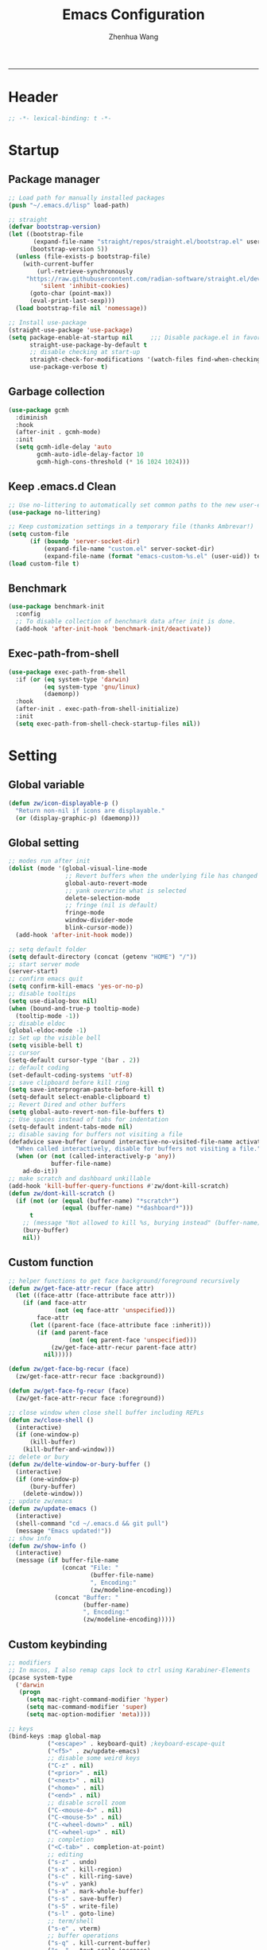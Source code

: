 #+Title: Emacs Configuration
#+AUTHOR: Zhenhua Wang
#+auto_tangle: t
#+PROPERTY: header-args+ :tangle "yes"
    --------------
* Header
#+begin_src emacs-lisp
;; -*- lexical-binding: t -*-
#+end_src

* Startup
** Package manager
#+begin_src emacs-lisp
;; Load path for manually installed packages
(push "~/.emacs.d/lisp" load-path)

;; straight
(defvar bootstrap-version)
(let ((bootstrap-file
       (expand-file-name "straight/repos/straight.el/bootstrap.el" user-emacs-directory))
      (bootstrap-version 5))
  (unless (file-exists-p bootstrap-file)
    (with-current-buffer
        (url-retrieve-synchronously
	 "https://raw.githubusercontent.com/radian-software/straight.el/develop/install.el"
         'silent 'inhibit-cookies)
      (goto-char (point-max))
      (eval-print-last-sexp)))
  (load bootstrap-file nil 'nomessage))

;; Install use-package
(straight-use-package 'use-package)
(setq package-enable-at-startup nil     ;;; Disable package.el in favor of straight.el
      straight-use-package-by-default t
      ;; disable checking at start-up
      straight-check-for-modifications '(watch-files find-when-checking)
      use-package-verbose t)
#+end_src

** Garbage collection
#+begin_src emacs-lisp
(use-package gcmh
  :diminish
  :hook
  (after-init . gcmh-mode)
  :init
  (setq gcmh-idle-delay 'auto
        gcmh-auto-idle-delay-factor 10
        gcmh-high-cons-threshold (* 16 1024 1024)))
#+end_src

** Keep .emacs.d Clean
#+begin_src emacs-lisp
;; Use no-littering to automatically set common paths to the new user-emacs-directory
(use-package no-littering)

;; Keep customization settings in a temporary file (thanks Ambrevar!)
(setq custom-file
      (if (boundp 'server-socket-dir)
          (expand-file-name "custom.el" server-socket-dir)
          (expand-file-name (format "emacs-custom-%s.el" (user-uid)) temporary-file-directory)))
(load custom-file t)
#+end_src

** Benchmark
#+begin_src emacs-lisp
(use-package benchmark-init
  :config
  ;; To disable collection of benchmark data after init is done.
  (add-hook 'after-init-hook 'benchmark-init/deactivate))
#+end_src

** Exec-path-from-shell
#+begin_src emacs-lisp
(use-package exec-path-from-shell
  :if (or (eq system-type 'darwin)
          (eq system-type 'gnu/linux)
          (daemonp))
  :hook
  (after-init . exec-path-from-shell-initialize)
  :init
  (setq exec-path-from-shell-check-startup-files nil))
#+end_src

* Setting
** Global variable
#+begin_src emacs-lisp
(defun zw/icon-displayable-p ()
  "Return non-nil if icons are displayable."
  (or (display-graphic-p) (daemonp)))
#+end_src

** Global setting
#+begin_src emacs-lisp
;; modes run after init
(dolist (mode '(global-visual-line-mode
                ;; Revert buffers when the underlying file has changed
                global-auto-revert-mode
                ;; yank overwrite what is selected
                delete-selection-mode
                ;; fringe (nil is default)
                fringe-mode
                window-divider-mode
                blink-cursor-mode))
  (add-hook 'after-init-hook mode))

;; setq default folder
(setq default-directory (concat (getenv "HOME") "/"))
;; start server mode
(server-start)
;; confirm emacs quit
(setq confirm-kill-emacs 'yes-or-no-p)
;; disable tooltips
(setq use-dialog-box nil)
(when (bound-and-true-p tooltip-mode)
  (tooltip-mode -1))
;; disable eldoc
(global-eldoc-mode -1)
;; Set up the visible bell
(setq visible-bell t)
;; cursor
(setq-default cursor-type '(bar . 2))
;; default coding
(set-default-coding-systems 'utf-8)
;; save clipboard before kill ring
(setq save-interprogram-paste-before-kill t)
(setq-default select-enable-clipboard t)
;; Revert Dired and other buffers
(setq global-auto-revert-non-file-buffers t)
;; Use spaces instead of tabs for indentation
(setq-default indent-tabs-mode nil)
;; disable saving for buffers not visiting a file
(defadvice save-buffer (around interactive-no-visited-file-name activate)
  "When called interactively, disable for buffers not visiting a file."
  (when (or (not (called-interactively-p 'any))
            buffer-file-name)
    ad-do-it))
;; make scratch and dashboard unkillable
(add-hook 'kill-buffer-query-functions #'zw/dont-kill-scratch)
(defun zw/dont-kill-scratch ()
  (if (not (or (equal (buffer-name) "*scratch*")
               (equal (buffer-name) "*dashboard*")))
      t
    ;; (message "Not allowed to kill %s, burying instead" (buffer-name))
    (bury-buffer)
    nil))
#+end_src

** Custom function
#+begin_src emacs-lisp
;; helper functions to get face background/foreground recursively
(defun zw/get-face-attr-recur (face attr)
  (let ((face-attr (face-attribute face attr)))
    (if (and face-attr
             (not (eq face-attr 'unspecified)))
        face-attr
      (let ((parent-face (face-attribute face :inherit)))
        (if (and parent-face
                 (not (eq parent-face 'unspecified)))
            (zw/get-face-attr-recur parent-face attr)
          nil)))))

(defun zw/get-face-bg-recur (face)
  (zw/get-face-attr-recur face :background))

(defun zw/get-face-fg-recur (face)
  (zw/get-face-attr-recur face :foreground))

;; close window when close shell buffer including REPLs
(defun zw/close-shell ()
  (interactive)
  (if (one-window-p)
      (kill-buffer)
    (kill-buffer-and-window)))
;; delete or bury
(defun zw/delte-window-or-bury-buffer ()
  (interactive)
  (if (one-window-p)
      (bury-buffer)
    (delete-window)))
;; update zw/emacs
(defun zw/update-emacs ()
  (interactive)
  (shell-command "cd ~/.emacs.d && git pull")
  (message "Emacs updated!"))
;; show info
(defun zw/show-info ()
  (interactive)
  (message (if buffer-file-name
               (concat "File: "
                       (buffer-file-name)
                       ", Encoding:"
                       (zw/modeline-encoding))
             (concat "Buffer: "
                     (buffer-name)
                     ", Encoding:"
                     (zw/modeline-encoding)))))
#+end_src

** Custom keybinding
#+begin_src emacs-lisp
;; modifiers
;; In macos, I also remap caps lock to ctrl using Karabiner-Elements
(pcase system-type
  ('darwin
   (progn
     (setq mac-right-command-modifier 'hyper)
     (setq mac-command-modifier 'super)
     (setq mac-option-modifier 'meta))))

;; keys
(bind-keys :map global-map
           ("<escape>" . keyboard-quit) ;keyboard-escape-quit
           ("<f5>" . zw/update-emacs)
           ;; disable some weird keys
           ("C-z" . nil)
           ("<prior>" . nil)
           ("<next>" . nil)
           ("<home>" . nil)
           ("<end>" . nil)
           ;; disable scroll zoom
           ("C-<mouse-4>" . nil)
           ("C-<mouse-5>" . nil)
           ("C-<wheel-down>" . nil)
           ("C-<wheel-up>" . nil)
           ;; completion
           ("<C-tab>" . completion-at-point)
           ;; editing
           ("s-z" . undo)
           ("s-x" . kill-region)
           ("s-c" . kill-ring-save)
           ("s-v" . yank)
           ("s-a" . mark-whole-buffer)
           ("s-s" . save-buffer)
           ("s-S" . write-file)
           ("s-l" . goto-line)
           ;; term/shell
           ("s-e" . vterm)
           ;; buffer operations
           ("s-q" . kill-current-buffer)
           ("s-=" . text-scale-increase)
           ("s--" . text-scale-decrease)
           ;; window operations
           ("s-w" . delete-window)
           ("s-t" . zw/split-window-sensibly-prefer-horizontal)
           ("s-<left>" . windmove-left)
           ("s-<right>" . windmove-right)
           ("s-<up>" . windmove-up)
           ("s-<down>" . windmove-down)
           ("s-{" . shrink-window-horizontally)
           ("s-}" . enlarge-window-horizontally)
           ("s-^" . enlarge-window)
           ;; tab operations
           ("s-1" . zw/tab-switch)
           ("s-9" . tab-new)
           ("s-0" . tab-close)
           ;; misc commands
           ("s-i" . zw/show-info)
           ("s-b" . dirvish-side)
           ("s-o" . zw/open-in-external)
           ("s-\\" . toggle-input-method)
           ;; minibuffer
           :map minibuffer-mode-map
           ("<escape>" . minibuffer-keyboard-quit)
           :map isearch-mode-map
           ("s-f" . isearch-repeat-forward))
#+end_src

* Appearance
** All-the-icons
#+begin_src emacs-lisp
(use-package all-the-icons
  :if (zw/icon-displayable-p)
  :init (setq all-the-icons-scale-factor 1)
  :config
  (add-to-list 'all-the-icons-extension-icon-alist
               '("rmd" all-the-icons-octicon "markdown" :v-adjust 0.0 :face all-the-icons-lblue)))
#+end_src

** Theme
#+begin_src emacs-lisp
(use-package doom-themes
  :defer t
  :config
  ;; Global settings (defaults)
  (setq doom-themes-enable-bold t
        doom-themes-enable-italic t)
  ;; Enable flashing mode-line on errors
  (doom-themes-visual-bell-config)
  ;; Corrects (and improves) org-mode's native fontification.
  (doom-themes-org-config))

(use-package modus-themes
  :init
  ;; Configure the Modus Themes' appearance
  (setq modus-themes-mode-line '(accented borderless)
        modus-themes-hl-line '(intense)
        modus-themes-bold-constructs t
        modus-themes-italic-constructs t
        modus-themes-fringes 'subtle
        modus-themes-tabs-accented t
        modus-themes-paren-match '(bold intense)
        modus-themes-prompts '(bold intense)
        modus-themes-region '(accented))
  (modus-themes-load-themes)
  :config
  (load-theme 'modus-operandi t))

;; load custom faces
(require 'zw-theme)
(add-hook 'server-after-make-frame-hook (lambda () (load "zw-theme")))
#+end_src

** Buffer face mode
#+begin_src emacs-lisp
;; Set fixed-font faces for prog
(dolist (mode '(prog-mode-hook
                markdown-mode-hook
                latex-mode-hook LaTeX-mode-hook))
  (add-hook mode (lambda ()
                   (setq-local buffer-face-mode-face 'fixed-pitch)
                   (buffer-face-mode))))
#+end_src

** Modeline
#+begin_src emacs-lisp
(require 'zw-modeline)
#+end_src

** Tab bar
#+begin_src emacs-lisp
(setq tab-bar-show nil)
(require 'zw-tab-bar)
#+end_src

** Scroll
#+begin_src emacs-lisp
;; Mouse & Smooth Scroll
;; Scroll one line at a time (less "jumpy" than defaults)
(when (zw/icon-displayable-p)
  (setq mouse-wheel-scroll-amount '(1 ((shift) . hscroll))
        mouse-wheel-scroll-amount-horizontal 1
        mouse-wheel-progressive-speed nil))

(setq scroll-step 1
      scroll-margin 0
      scroll-conservatively 100000
      auto-window-vscroll nil
      scroll-preserve-screen-position t)

;; Good pixel line scrolling
(if (fboundp 'pixel-scroll-precision-mode)
    (progn
      (pixel-scroll-precision-mode t)
      (bind-keys :map pixel-scroll-precision-mode-map
                 ("<prior>" . nil)
                 ("<next>" . nil))))

(use-package iscroll
  :diminish
  :hook
  (image-mode . iscroll-mode)
  (org-mode . iscroll-mode)
  (markdown-mode . iscroll-mode))
#+end_src

** Posframe
#+begin_src emacs-lisp
(use-package posframe
  :config
  (setq posframe-gtk-resize-child-frames 'resize-mode))
#+end_src

** Line number mode
#+begin_src emacs-lisp
;; line number mode
(dolist (mode '(prog-mode-hook text-mode-hook conf-mode-hook))
  (add-hook mode 'display-line-numbers-mode))
;; Override some modes which derive from the above
(dolist (mode '(org-mode-hook markdown-mode-hook))
  (add-hook mode (lambda () (display-line-numbers-mode 0))))
#+end_src

** Rain-bow-delimiters
#+begin_src emacs-lisp
(use-package rainbow-delimiters
  :hook
  (prog-mode . rainbow-delimiters-mode))
#+end_src

** Rainbow mode
#+begin_src emacs-lisp
;; Sets the background of HTML color strings in buffers to be the color mentioned.
(use-package rainbow-mode
  :diminish
  :hook
  (prog-mode . rainbow-mode)
  (text-mode . rainbow-mode))
#+end_src

** Pulsar
#+begin_src emacs-lisp
(use-package pulsar
  :init
  (setq pulsar-pulse t
        pulsar-delay 0.055
        pulsar-iterations 10
        pulsar-face 'pulsar-generic
        pulsar-highlight-face 'pulsar-yellow)
  :hook
  (after-init . pulsar-global-mode)
  ;; integration with the `consult' package:
  (consult-after-jump . pulsar-recenter-top)
  (consult-after-jump . pulsar-reveal-entry)

  ;; integration with the built-in `imenu':
  (imenu-after-jump . pulsar-recenter-top)
  (imenu-after-jump . pulsar-reveal-entry))
#+end_src

** Paren
#+begin_src emacs-lisp
;; Highlight matching parens
(use-package paren
  :straight (:type built-in)
  :hook (after-init . show-paren-mode)
  :init (setq show-paren-when-point-inside-paren nil
              show-paren-when-point-in-periphery nil)
  :config
  (with-no-warnings
    ;; Display matching line for off-screen paren.
    (defun display-line-overlay (pos str &optional face)
      "Display line at POS as STR with FACE.
FACE defaults to inheriting from default and highlight."
      (let ((ol (save-excursion
                  (goto-char pos)
                  (make-overlay (line-beginning-position)
                                (line-end-position)))))
        (overlay-put ol 'display str)
        (overlay-put ol 'face
                     (or face '(:inherit highlight)))
        ol))

    (defvar-local show-paren--off-screen-overlay nil)
    (defun show-paren-off-screen (&rest _args)
      "Display matching line for off-screen paren."
      (when (overlayp show-paren--off-screen-overlay)
        (delete-overlay show-paren--off-screen-overlay))
      ;; Check if it's appropriate to show match info,
      (when (and (overlay-buffer show-paren--overlay)
                 (not (or cursor-in-echo-area
                          executing-kbd-macro
                          noninteractive
                          (minibufferp)
                          this-command))
                 (and (not (bobp))
                      (memq (char-syntax (char-before)) '(?\) ?\$)))
                 (= 1 (logand 1 (- (point)
                                   (save-excursion
                                     (forward-char -1)
                                     (skip-syntax-backward "/\\")
                                     (point))))))
        ;; Rebind `minibuffer-message' called by `blink-matching-open'
        ;; to handle the overlay display.
        (cl-letf (((symbol-function #'minibuffer-message)
                   (lambda (msg &rest args)
                     (let ((msg (apply #'format-message msg args)))
                       (setq show-paren--off-screen-overlay
                             (display-line-overlay
                              (window-start) msg ))))))
          (blink-matching-open))))
    (advice-add #'show-paren-function :after #'show-paren-off-screen)))
#+end_src

** Highlight line
#+begin_src emacs-lisp
;; Highlight the current line
(use-package hl-line
  :straight (:type built-in)
  :hook ((after-init . global-hl-line-mode)
         ((dashboard-mode eshell-mode shell-mode term-mode vterm-mode) .
          (lambda () (setq-local global-hl-line-mode nil)))))
#+end_src

** Highlight TODO
#+begin_src emacs-lisp
;; Highlight TODO and similar keywords in comments and strings
(use-package hl-todo
  :custom-face
  (hl-todo ((t (:inherit fixed-pitch :height 0.9 :width condensed :weight bold :underline nil :inverse-video t))))
  :bind ((:map hl-todo-mode-map
               ([C-f3] . hl-todo-occur)
               ("C-c t p" . hl-todo-previous)
               ("C-c t n" . hl-todo-next)
               ("C-c t o" . hl-todo-occur)
               ("C-c t i" . hl-todo-insert)))
  :hook (after-init . global-hl-todo-mode)
  ;; :init (setq hl-todo-require-punctuation t
  ;; hl-todo-highlight-punctuation ":")
  :config
  (dolist (keyword '("BUG" "DEFECT" "ISSUE"))
    (add-to-list 'hl-todo-keyword-faces `(,keyword . "#e45649")))
  (dolist (keyword '("TRICK" "WORKAROUND"))
    (add-to-list 'hl-todo-keyword-faces `(,keyword . "#d0bf8f")))
  (dolist (keyword '("DEBUG" "STUB"))
    (add-to-list 'hl-todo-keyword-faces `(,keyword . "#7cb8bb"))))
#+end_src

** Highlight uncommitted changes
#+begin_src emacs-lisp
;; Highlight uncommitted changes using VC
(use-package diff-hl
  :bind ((:map diff-hl-command-map
               ("SPC" . diff-hl-mark-hunk)))
  :hook ((after-init . global-diff-hl-mode)
         (diff-hl-mode . diff-hl-flydiff-mode))
  :init (setq diff-hl-side 'left
              diff-hl-draw-borders nil
              diff-hl-show-staged-changes nil)
  :config
  ;; Integration with magit
  (with-eval-after-load 'magit
    (add-hook 'magit-pre-refresh-hook #'diff-hl-magit-pre-refresh)
    (add-hook 'magit-post-refresh-hook #'diff-hl-magit-post-refresh)))
#+end_src

** Auto dim other buffers
#+begin_src emacs-lisp
(use-package auto-dim-other-buffers
  :commands (auto-dim-other-buffers-mode)
  :init
  (setq auto-dim-other-buffers-dim-on-focus-out nil
        auto-dim-other-buffers-dim-on-switch-to-minibuffer nil)
  :config
  (nconc auto-dim-other-buffers-affected-faces
         '((markdown-markup-face . auto-dim-other-buffers-face)
           (markdown-code-face . auto-dim-other-buffers-face))))
#+end_src

* Window
** Popper
#+begin_src emacs-lisp
(use-package popper
  :straight '(popper :host github
                     :repo "karthink/popper"
                     :branch "local-mode-line-format")
  :bind (("s-`"   . popper-cycle))
  :hook
  (after-init . popper-mode)
  (popper-mode . popper-echo-mode)
  :config
  (setq popper-mode-line ""
        popper-display-control nil
        popper-reference-buffers
        '(inferior-ess-r-mode
          inferior-python-mode)))
#+end_src

** Winner-mode
#+begin_src emacs-lisp
(use-package winner
  :hook (after-init . winner-mode)
  :bind (("s-T" . winner-undo)
         ("s-u" . winner-undo)
         ("s-U" . winner-redo)))
#+end_src

** Window split preference
#+begin_src emacs-lisp
;; set preference to horizontal split
(defun zw/split-window-sensibly-prefer-horizontal (&optional window)
  "Based on split-window-sensibly, but designed to prefer a horizontal split,
i.e. windows tiled side-by-side."
  (interactive)
  (let ((window (or window (selected-window))))
    (or (and (window-splittable-p window t)
             ;; Split window horizontally
             (with-selected-window window
               (split-window-right)))
        (and (window-splittable-p window)
             ;; Split window vertically
             (with-selected-window window
               (split-window-below)))
        (and
         (let ((frame (window-frame window)))
           (or
            (eq window (frame-root-window frame))
            (catch 'done
              (walk-window-tree (lambda (w)
                                  (unless (or (eq w window)
                                              (window-dedicated-p w))
                                    (throw 'done nil)))
                                frame)
              t)))
         (not (window-minibuffer-p window))
         (let ((split-width-threshold 0))
           (when (window-splittable-p window t)
             (with-selected-window window
               (split-window-right)))))))
  ;; switch to scratch buffer after creating new window
  (other-window 1 nil)
  (switch-to-buffer "*scratch*"))

(setq split-width-threshold  80
      split-height-threshold 80
      xsplit-window-preferred-function 'split-window-sensibly-prefer-horizontal)
#+end_src

** Control Buffer Placement
#+begin_src emacs-lisp
(defun zw/display-buffer-in-largest-window (buffer alist)
  (let ((largest-window (get-largest-window (selected-frame) t)))
    (window--display-buffer buffer largest-window 'reuse alist)))

;; default buffer action
(setq display-buffer-base-action
      '(display-buffer-reuse-mode-window
        display-buffer-reuse-window
        display-buffer-same-window))

;; If a popup does happen, don't resize windows to be equal-sized
(setq even-window-sizes nil)

(setq display-buffer-alist
      '(;; largest window
        ("\\.\\(?:pdf\\)\\'"
         (display-buffer-reuse-window
          zw/display-buffer-in-largest-window))
        ("\\*\\([Hh]elp\\|Man\\|eglot doc\\).*"
         (zw/display-buffer-in-largest-window))
        ;; top side window
        ("\\*\\(Flymake\\|Package-Lint\\|vc-git :\\).*"
         (display-buffer-in-side-window)
         (window-height . 0.2)
         (side . top)
         (slot . 0))
        ("\\*Messages.*"
         (display-buffer-in-side-window)
         (window-height . 0.2)
         (side . top)
         (slot . 1))
        ("\\*\\(Backtrace\\|Warnings\\|Compile-Log\\)\\*"
         (display-buffer-in-side-window)
         (window-height . 0.2)
         (side . top)
         (slot . 2))
        ("\\*polymode export.*"
         (display-buffer-in-side-window)
         (window-height . 0.2)
         (side . top)
         (slot . 1))
        ("\\*compilation.*"
         (display-buffer-in-side-window)
         (window-height . 0.2)
         (side . top)
         (slot . 1))
        ;; right side window
        ("\\*\\(R\\|Python\\).*"
         (display-buffer-reuse-mode-window)
         (side . right)
         (slot . -1)
         (window-width . 0.3))
        ;; left side window
        ("^\\*Ilist\\*$"
         (display-buffer-in-side-window)
         (window-width . 0.2)
         (side . left)
         (slot . 1))
        ;; bottom buffer (NOT side window)
        ("\\*.*\\(e?shell\\|v?term\\).*"
         (display-buffer-at-bottom)
         ;; (display-buffer-in-side-window)
         (window-height . 0.2)
         (side . bottom))
        ;; below current window
        ("\\*Calendar.*"
         (display-buffer-reuse-mode-window display-buffer-below-selected)
         (window-height . shrink-window-if-larger-than-buffer))))
#+end_src

* Tool
** Tramp
For host with two factor auth, you need to
1. enter password
2. enter the second-step code

 Usage:
- ~(find-file "/ssh:zhenhua@127.0.0.1#3022:~/")~

#+begin_src emacs-lisp
;; Set default connection mode to SSH
(setq tramp-default-method "ssh")
(setq tramp-auto-save-directory
      (expand-file-name "tramp-auto-save" user-emacs-directory))
(setq tramp-persistency-file-name
      (expand-file-name "tramp-connection-history" user-emacs-directory))
(setq password-cache-expiry nil)
(setq remote-file-name-inhibit-cache nil)
(setq tramp-use-ssh-controlmaster-options nil)
(setq vc-ignore-dir-regexp
      (format "\\(%s\\)\\|\\(%s\\)"
              vc-ignore-dir-regexp
              tramp-file-name-regexp))
(with-eval-after-load 'tramp
  (customize-set-variable 'tramp-ssh-controlmaster-options
                          (concat
                           "-o ControlPath=/tmp/ssh-tramp-%%r@%%h:%%p "
                           "-o ControlMaster=auto -o ControlPersist=yes"))
  ;; respect the PATH variable on the remote machine
  (add-to-list 'tramp-remote-path 'tramp-own-remote-path))
#+end_src

Tips:
- use ssh config file
#+begin_example :tangle "no"
Host vm-server
    HostName 127.0.0.1
    User zhenhua
    Port 3022
#+end_example

- enable ssh on server
#+begin_example :tangle "no"
sudo apt-get install openssh-server
sudo systemctl enable ssh
sudo systemctl start ssh
#+end_example

** Comint
#+begin_src emacs-lisp
(use-package comint
  :straight (:type built-in)
  :config
  ;; Make processes’ outputs read-only. The prompt is easy.
  (setq comint-prompt-read-only t
        ansi-color-for-comint-mode 'filter
        comint-scroll-to-bottom-on-input t
        comint-scroll-to-bottom-on-output nil
        comint-move-point-for-output nil))
#+end_src

** Vterm
For detailed Config, see https://github.com/akermu/emacs-libvterm#shell-side-configuration

#+begin_src emacs-lisp
(use-package vterm
  :bind ((:map vterm-copy-mode-map
               ("<return>" . vterm-copy-mode))
         (:map vterm-mode-map
               ("s-e" . zw/delte-window-or-bury-buffer)))
  :init
  (setq vterm-kill-buffer-on-exit t)
  ;; close window when vterm exit
  (add-hook 'vterm-exit-functions
            (lambda (_ _)
              (let* ((buffer (current-buffer))
                     (window (get-buffer-window buffer)))
                (when (not (one-window-p))
                  (delete-window window))))))
#+end_src

** Dired
#+begin_src emacs-lisp
(use-package dired
  :straight (:type built-in)
  :hook
  (dired-mode . dired-async-mode)
  (dired-mode . dired-hide-details-mode)
  (dired-mode . dired-omit-mode)
  (dired-mode . (lambda () (visual-line-mode 0)))
  :init
  (setq dired-dwim-target t
        dired-kill-when-opening-new-dired-buffer t
        dired-create-destination-dirs t
        dired-create-destination-dirs-on-trailing-dirsep t)
  (when (eq system-type 'darwin)
    (setq insert-directory-program "gls"))
  (setq dired-use-ls-dired t
        dired-listing-switches "-al --group-directories-first"))

(use-package diredfl
  :hook
  ((dired-mode . diredfl-mode)
   ;; highlight parent and preview as well
   (dirvish-directory-view-mode . diredfl-mode))
  :config
)

(use-package dirvish
  :hook
  (after-init . dirvish-override-dired-mode)
  (dirvish-find-entry . (lambda (&rest _) (setq-local truncate-lines t)))
  :custom
  (dirvish-quick-access-entries ; It's a :custom option
   '(("h" "~/"                          "Home")
     ("d" "~/Downloads/"                "Downloads")
     ("w" "~/Workspace/"                "Workspace")))
  :bind ((:map dirvish-mode-map
               ("<tab>" . dirvish-subtree-toggle)
               ("a" . dirvish-quick-access)))
  :config
  (setq dirvish-subtree-always-show-state t
        dirvish-side-width 25
        dirvish-use-mode-line nil
        dirvish-use-header-line t
        dirvish-use-header-line t
        dirvish-header-line-height 20
        dirvish-side-window-parameters nil
        dirvish-attributes
        '(vc-state subtree-state all-the-icons git-msg file-time file-size)))
#+end_src

** Openwith
#+begin_src emacs-lisp
(setq open-app (pcase system-type
                 ('gnu/linux "xdg-open")
                 (_ "open")))

(use-package openwith
  :hook
  (after-init . openwith-mode)
  :config
  (setq openwith-associations
        (list
         (list (openwith-make-extension-regexp
                '("doc" "docx" "xls" "xlsx" "ppt" "pptx" "odt" "ods" "odg" "odp"
                  "mpg" "mpeg" "mp3" "mp4" "avi" "wmv" "wav" "mov" "flv" "ogm"
                  "ogg" "mkv"))
               open-app
               '(file)))))

(defun zw/open-in-external (arg)
  "Open visited file in default external program.
With a prefix ARG always prompt for command to use."
  (interactive "P")
  (when buffer-file-name
    (call-process-shell-command
     (concat open-app " " (shell-quote-argument buffer-file-name))
     nil 0)))
#+end_src

** Recentf
#+begin_src emacs-lisp
(use-package recentf
  :straight (:type built-in)
  :hook (after-init . recentf-mode)
  :init (setq recentf-max-saved-items 300
              recentf-exclude
              '("\\.?cache" ".cask" "url" "COMMIT_EDITMSG\\'" "bookmarks"
                "\\.\\(?:gz\\|gif\\|svg\\|png\\|jpe?g\\|bmp\\|xpm\\)$"
                "\\.?ido\\.last$" "\\.revive$" "/G?TAGS$" "/.elfeed/"
                "^/tmp/" "^/var/folders/.+$" "^/ssh:" "/persp-confs/" "~/.emacs.d/straight/"
                no-littering-var-directory no-littering-etc-directory
                (lambda (file) (file-in-directory-p file package-user-dir))))
  :config
  (push (expand-file-name recentf-save-file) recentf-exclude)
  (add-to-list 'recentf-filename-handlers #'abbreviate-file-name))
#+end_src

** Savehist
#+begin_src emacs-lisp
;; Persist history over Emacs restarts. Vertico sorts by history position.
(use-package savehist
  :hook (after-init . savehist-mode)
  :config (setq enable-recursive-minibuffers t ; Allow commands in minibuffers
                history-length 25))
#+end_src

** Helpful
#+begin_src emacs-lisp
(use-package helpful
  :bind (("C-h f" . helpful-callable)
         ("C-h v" . helpful-variable)
         ("C-h k" . helpful-key)))
#+end_src

** Keybinding Hints
#+begin_src emacs-lisp
(use-package hydra
  :hook (emacs-lisp-mode . hydra-add-imenu))

(use-package which-key
  :diminish
  :hook (after-init . which-key-mode)
  :config
  (setq which-key-idle-delay 0.3))
#+end_src

** Go to address
#+begin_src emacs-lisp
(use-package goto-addr
  :straight (:type built-in)
  :hook
  (text-mode . goto-address-mode)
  (prog-mode . goto-address-prog-mode))
#+end_src

** Request
#+begin_src emacs-lisp
(use-package request
  :commands (request))
#+end_src

** Websearch
#+begin_src emacs-lisp
(use-package emacs-websearch
  :straight '(emacs-websearch :host github :repo "zhenhua-wang/emacs-websearch")
  :bind (("C-c l" . emacs-websearch)))
#+end_src

* Editing
** Undo
#+begin_src emacs-lisp
(use-package undo-fu
  :bind (("s-z" . undo-fu-only-undo)
         ("s-Z" . undo-fu-only-redo)))
#+end_src
   
** Auto save
#+begin_src emacs-lisp
(use-package super-save
  :diminish
  :hook (after-init . super-save-mode)
  :init
  (setq super-save-auto-save-when-idle t))
#+end_src

** Sudo edit
#+begin_src emacs-lisp
(use-package sudo-edit
  :commands (sudo-edit))
#+end_src

** Snippets
#+begin_src emacs-lisp
(use-package yasnippet
  :hook (after-init . yas-global-mode)
  :init (setq yas-snippet-dirs '("~/.emacs.d/yasnippet")))
#+end_src

** Visual regexp
#+begin_src emacs-lisp
(use-package visual-regexp
  :bind (("C-c r" . vr/replace)
         ("C-c q" . vr/query-replace)))
#+end_src

** Go to last change
#+begin_src emacs-lisp
(use-package goto-last-change
  :bind (("M-g l" . goto-last-change)))
#+end_src

* Completion
** Orderless
#+begin_src emacs-lisp
;; orderless
(use-package orderless
  :config
  (setq completion-styles '(orderless partial-completion basic)
        completion-category-defaults nil
        completion-category-overrides '((file (styles partial-completion)))))
#+end_src

** Minibuffer Completion
*** vertigo
#+begin_src emacs-lisp
(use-package vertico
  :straight (:files (:defaults "extensions/*")
                    :includes (vertico-directory))
  :hook
  (after-init . vertico-mode)
  (vertico-mode . vertico-multiform-mode)
  ;; Tidy shadowed file names
  (rfn-eshadow-update-overlay . vertico-directory-tidy)
  ;; More convenient directory navigation commands
  :bind ((:map vertico-map
               ("RET" . vertico-directory-enter)
               ("DEL" . vertico-directory-delete-char)
               ("M-DEL" . vertico-directory-delete-word)))
  :init
  (setq vertico-resize nil
        vertico-scroll-margin 0
        vertico-count 12
        vertico-cycle t)
  :config
  ;; Do not allow the cursor in the minibuffer prompt
  (setq minibuffer-prompt-properties
        '(read-only t cursor-intangible t face minibuffer-prompt))
  (add-hook 'minibuffer-setup-hook #'cursor-intangible-mode)
  ;; use vertico as the interface for completion-at-point
  (setq completion-in-region-function
        (lambda (&rest args)
          (apply (if vertico-mode
                     #'consult-completion-in-region
                   #'completion--in-region)
                 args)))
  ;; Sort directories before files (vertico-multiform-mode)
  (setq vertico-multiform-categories
        '((file (vertico-sort-function . sort-directories-first))))
  (defun sort-directories-first (files)
    (setq files (vertico-sort-history-length-alpha files))
    (nconc (seq-filter (lambda (x) (string-suffix-p "/" x)) files)
           (seq-remove (lambda (x) (string-suffix-p "/" x)) files))))
#+end_src

*** marginalia
#+begin_src emacs-lisp
(use-package marginalia
  :bind (("M-A" . marginalia-cycle)
         :map minibuffer-local-map
         ("M-A" . marginalia-cycle))
  :hook (vertico-mode . marginalia-mode)
  :config
  ;; show mode on/off
  (defun marginalia-annotate-command (cand)
    "Annotate command CAND with its documentation string.
Similar to `marginalia-annotate-symbol', but does not show symbol class."
    (when-let* ((sym (intern-soft cand)))
      (concat
       (let ((mode (if (and sym (boundp sym))
                       sym
                     nil)))
         (when (and sym (boundp sym))
           (if (and (boundp mode) (symbol-value mode))
               (propertize " [On]" 'face 'marginalia-on)
             (propertize " [Off]" 'face 'marginalia-off))))
       (marginalia-annotate-binding cand)
       (marginalia--documentation (marginalia--function-doc sym))))))

(use-package all-the-icons-completion
  :if (zw/icon-displayable-p)
  :after (marginalia all-the-icons)
  :hook
  (marginalia-mode . all-the-icons-completion-marginalia-setup)
  (marginalia-mode . all-the-icons-completion-mode)
  :init
  (setq marginalia-max-relative-age 0
        marginalia-align 'center))
#+end_src

*** consult
#+begin_src emacs-lisp
(use-package consult
  :demand
  :bind (;; C-c bindings (mode-specific-map)
         ("C-c h" . consult-history)
         ("C-c m" . consult-mode-command)
         ("C-c k" . consult-kmacro)
         ;; C-x bindings (ctl-x-map)
         ("C-x b" . consult-buffer)
         ("C-x C-b" . consult-buffer)
         ("C-x C-d" . consult-dir)
         ("C-x C-t" . consult-tramp)
         ;; Other custom bindings
         ("M-y" . consult-yank-pop)
         ("<help> a" . consult-apropos)
         ("s-f" . consult-line)
         ("s-F" . zw/consult-line-multi)
         ;; M-g bindings (goto-map)
         ("M-g g" . consult-goto-line)
         ("M-g o" . consult-outline)
         ("M-g i" . consult-imenu)
         ;; M-s bindings (search-map)
         ("M-s d" . consult-find)
         ("M-s g" . consult-grep)
         ("M-s y" . consult-yasnippet)
         ("M-s m" . consult-minor-mode-menu)
         ("M-s f" . consult-flymake)
         ("M-s s" . consult-flyspell)
         (:map isearch-mode-map
               ("M-s" . consult-isearch-history))
         (:map minibuffer-local-completion-map
               ("C-x C-d" . consult-dir)))
  :init
  (setq consult-preview-key (kbd "M-."))
  :config
  (consult-customize
   consult-theme :preview-key '(:debounce 0.2 any)
   consult-ripgrep consult-git-grep consult-grep
   consult-bookmark consult-recent-file consult-xref
   consult--source-bookmark consult--source-recent-file
   consult--source-project-recent-file
   :preview-key (kbd "M-."))

  ;; Optionally configure the narrowing key.
  (setq consult-narrow-key "<" ;; (kbd "C-+")
        consult-line-numbers-widen t
        consult-async-min-input 2
        consult-async-refresh-delay  0.15
        consult-async-input-throttle 0.2
        consult-async-input-debounce 0.1)

  ;; Use Consult to select xref locations with preview
  (setq xref-show-xrefs-function #'consult-xref
        xref-show-definitions-function #'consult-xref)

  ;; Preview while using consult-theme
  (consult-customize consult-theme :preview-key '(:debounce 0.5 any))
  ;; Preview immediately on M-., on up/down after 0.5s, on any other key after 1s
  (consult-customize consult-theme
                     :preview-key
                     (list (kbd "M-.")
                           :debounce 0.5 (kbd "<up>") (kbd "<down>")
                           :debounce 1 'any))
  ;; custom functions
  (defun zw/consult-line-multi ()
    (interactive)
    (consult-line-multi t)))

;; custom consult packages
(use-package consult-yasnippet
  :commands consult-yasnippet)
(use-package consult-dir
  :commands consult-dir)
(use-package consult-tramp
  :commands consult-tramp
  :straight
  (consult-tramp :type git :host github :repo "Ladicle/consult-tramp")
  :init (setq consult-tramp-method "ssh"))
(use-package consult-flyspell
  :commands consult-flyspell)
#+end_src

** Code Completion
#+begin_src emacs-lisp
(require 'zw-company)
#+end_src

* Development
** IDE
*** LSP
#+begin_src emacs-lisp
(setq-default read-process-output-max (* 1024 1024))

(use-package lsp-mode
  :commands (lsp)
  :hook
  (python-mode . lsp-deferred)
  (ess-r-mode . lsp-deferred)
  ((c++-mode c-mode) . lsp-deferred)
  :init
  (setq lsp-auto-guess-root t
        lsp-keep-workspace-alive nil
        lsp-modeline-code-actions-enable nil
        lsp-modeline-diagnostics-enable nil
        lsp-modeline-workspace-status-enable nil
        lsp-headerline-breadcrumb-enable nil
        lsp-signature-auto-activate nil
        lsp-signature-render-documentation nil
        lsp-eldoc-enable-hover nil

        lsp-enable-file-watchers nil
        lsp-enable-folding nil
        lsp-enable-text-document-color nil

        lsp-enable-indentation nil
        lsp-enable-on-type-formatting nil

        lsp-completion-provider :none
        
        ;; For diagnostics
        lsp-diagnostics-disabled-modes '(markdown-mode gfm-mode)))

;; lsp ui
(use-package lsp-ui
  :hook (lsp-mode . lsp-ui-mode)
  :bind ((:map lsp-ui-mode-map
               ([remap xref-find-definitions] . lsp-ui-peek-find-definitions)
               ([remap xref-find-references] . lsp-ui-peek-find-references))
         (:map lsp-ui-doc-mode-map
               ("s-d" . lsp-ui-doc-toggle)))
  :init (setq lsp-ui-imenu-enable nil
              lsp-ui-sideline-enable nil
              lsp-ui-peek-always-show t
              lsp-ui-doc-position 'top
              lsp-ui-doc-max-width 120
              lsp-ui-doc-show-with-mouse nil)
  :config
  ;; use posframe to show peek
  (defun lsp-ui-peek--peek-display (src1 src2)
    (-let* ((win-width (frame-width))
            (lsp-ui-peek-list-width (/ (frame-width) 2))
            (string (-some--> (-zip-fill "" src1 src2)
                      (--map (lsp-ui-peek--adjust win-width it) it)
                      (-map-indexed 'lsp-ui-peek--make-line it)
                      (-concat it (lsp-ui-peek--make-footer))))
            )
      (setq lsp-ui-peek--buffer (get-buffer-create " *lsp-peek--buffer*"))
      (posframe-show lsp-ui-peek--buffer
                     :string (mapconcat 'identity string "")
                     :min-width (frame-width)
                     :poshandler #'posframe-poshandler-frame-center)))
  (defun lsp-ui-peek--peek-destroy ()
    (when (bufferp lsp-ui-peek--buffer)
      (posframe-delete lsp-ui-peek--buffer))
    (setq lsp-ui-peek--buffer nil
          lsp-ui-peek--last-xref nil)
    (set-window-start (get-buffer-window) lsp-ui-peek--win-start))
  (advice-add #'lsp-ui-peek--peek-new :override #'lsp-ui-peek--peek-display)
  (advice-add #'lsp-ui-peek--peek-hide :override #'lsp-ui-peek--peek-destroy))

;; microsoft pyright
(use-package lsp-pyright
  :after lsp-mode
  :config (setq lsp-pyright-auto-import-completions nil))

;; enable lsp in org babel
(with-eval-after-load 'org
  ;; enable lsp-org inside src block
  (cl-defmacro lsp-org-babel-enable (lang)
    "Support LANG in org source code block."
    (cl-check-type lang stringp)
    (let* ((edit-pre (intern (format "org-babel-edit-prep:%s" lang)))
           (intern-pre (intern (format "lsp--%s" (symbol-name edit-pre)))))
      `(progn
         (defun ,intern-pre (info)
           (let ((file-name (->> info caddr (alist-get :file))))
             (unless file-name
               (setq file-name (make-temp-file "babel-lsp-")))
             (setq buffer-file-name file-name)
             (lsp-deferred)))
         (put ',intern-pre 'function-documentation
              (format "Enable lsp-mode in the buffer of org source block (%s)."
                      (upcase ,lang)))
         (if (fboundp ',edit-pre)
             (advice-add ',edit-pre :after ',intern-pre)
           (progn
             (defun ,edit-pre (info)
               (,intern-pre info))
             (put ',edit-pre 'function-documentation
                  (format "Prepare local buffer environment for org source block (%s)."
                          (upcase ,lang))))))))
  (defvar org-babel-lang-list
    '("ess-r" "R" "python" "latex"))
  (dolist (lang org-babel-lang-list)
    (eval `(lsp-org-babel-enable ,lang))))
#+end_src

*** Tree sitter
#+begin_src emacs-lisp
(use-package tree-sitter
  :diminish
  :hook (after-init . global-tree-sitter-mode))

(use-package tree-sitter-langs
  :hook (tree-sitter-after-on . tree-sitter-hl-mode))
#+end_src

*** Code reference 
#+begin_src emacs-lisp
(use-package xref
  :straight (:type built-in)
  :init
  (when (executable-find "rg")
    (setq xref-search-program 'ripgrep))
  :config
  (setq xref-prompt-for-identifier '(not xref-find-definitions
                                         xref-find-definitions-other-window
                                         xref-find-definitions-other-frame
                                         xref-find-references)))
#+end_src

*** Clean whitespace
#+begin_src emacs-lisp
(use-package ws-butler
  :hook
  (prog-mode . ws-butler-mode))
#+end_src

*** Fast comment
#+begin_src emacs-lisp
(use-package evil-nerd-commenter
  :bind (("M-/" . evilnc-comment-or-uncomment-lines)))
#+end_src

*** Flymake
#+begin_src emacs-lisp
(use-package flymake
  :straight (:type built-in)
  :hook (prog-mode . flymake-mode)
  :config
  (setq flymake-no-changes-timeout nil)
  ;; disable flymake log about proc-legacy-flymake
  (remove-hook 'flymake-diagnostic-functions 'flymake-proc-legacy-flymake)
  ;; show flymake when cursor hovers
  (custom-set-variables
   '(help-at-pt-timer-delay 0.9)
   '(help-at-pt-display-when-idle t)))
#+end_src

*** Version control
#+begin_src emacs-lisp
(use-package magit
  :bind (("C-M-;" . magit-status))
  :commands (magit-status magit-get-current-branch)
  :config
  (setq magit-display-buffer-function #'magit-display-buffer-same-window-except-diff-v1))

(use-package magit-todos
  :hook (magit-mode . magit-todos-mode))
#+end_src

** Language
*** R
#+begin_src emacs-lisp
(use-package ess
  :defer t
  :commands R
  :hook
  (inferior-ess-r-mode . my/ess-fix-read-only-inferior-ess-mode)
  :bind ((:map ess-r-mode-map
              ("C-c c e" . ess-complete-object-name))
         (:map inferior-ess-r-mode-map
              ("s-q" . zw/close-shell)))
  :config
  (require 'ess-site)
  ;; "Fixes a bug when `comint-prompt-read-only' in non-nil.
    ;; See https://github.com/emacs-ess/ESS/issues/300"
  (defun my/ess-fix-read-only-inferior-ess-mode ()
    (setq-local comint-use-prompt-regexp nil)
    (setq-local inhibit-field-text-motion nil))
  ;; fix freezing in macos by creating your process using pipe
  ;; https://emacs.stackexchange.com/questions/40603/process-input-seems-buggy-in-emacs-on-os-x
  ;; (setq process-connection-type nil)
  (setq ess-ask-for-ess-directory nil
        ess-nuke-trailing-whitespace-p t
        ess-style 'RStudio-
        ess-local-process-name "R"
        ess-use-company nil
        ess-use-flymake nil
        ess-eval-visibly-p 'nowait
        ess-R-font-lock-keywords
        '((ess-R-fl-keyword:keywords   . t)
          (ess-R-fl-keyword:constants  . t)
          (ess-R-fl-keyword:modifiers  . t)
          (ess-R-fl-keyword:fun-defs   . t)
          (ess-R-fl-keyword:assign-ops . t)
          (ess-R-fl-keyword:%op%       . t)
          (ess-fl-keyword:fun-calls    . t)
          (ess-fl-keyword:delimiters . t)
          (ess-fl-keyword:operators . t)
          (ess-fl-keyword:numbers . t)
          (ess-R-fl-keyword:F&T . t)
          (ess-fl-keyword:= . t))))

(use-package ess-smart-equals
  :after (:any ess-r-mode inferior-ess-r-mode ess-r-transcript-mode)
  :hook ((ess-r-mode . ess-smart-equals-mode)
         (inferior-ess-r-mode . ess-smart-equals-mode)
         (ess-r-transcript-mode . ess-smart-equals-mode)
         (ess-roxy-mode . ess-smart-equals-mode))
  :config
  (setq ess-smart-equals-padding-left 'one-space)
  (setq ess-smart-equals-padding-right 'no-space))

(use-package ess-view-data
  :commands (ess-view-data-print))
#+end_src

*** Python
#+begin_src emacs-lisp
(use-package python
  :hook (inferior-python-mode . (lambda ()
                                  (bind-keys :map inferior-python-mode-map
                                             ("s-q" . zw/close-shell))))
  :bind ((:map python-mode-map
               ("C-<return>" . python-shell-send-statement)))
  :config
  (when (executable-find "ipython")
    (setq python-shell-interpreter "ipython"
          python-shell-interpreter-args "-i --simple-prompt --InteractiveShell.display_page=True")
    (add-to-list 'python-shell-completion-native-disabled-interpreters
                 "ipython")))

(use-package conda
  :after python
  :config
  (or (cl-loop for dir in (list conda-anaconda-home
                                "~/.anaconda"
                                "~/.miniconda"
                                "~/.miniconda3"
                                "~/.miniforge3"
                                "~/anaconda3"
                                "~/miniconda3"
                                "~/miniforge3"
                                "~/opt/miniconda3"
                                "/usr/bin/anaconda3"
                                "/usr/local/anaconda3"
                                "/usr/local/miniconda3"
                                "/usr/local/Caskroom/miniconda/base"
                                "~/.conda")
               if (file-directory-p dir)
               return (setq conda-anaconda-home (expand-file-name dir)
                            conda-env-home-directory (expand-file-name dir)))
      (message "Cannot find Anaconda installation"))
  ;; add to modeline
  (add-to-list 'mode-line-misc-info
               '(conda-env-current-name
                 ("[CONDA:" conda-env-current-name "]"))
               'append)
  ;; update conda environment
  (defun zw/conda-env-update ()
    (interactive)
    (if lsp-mode
        (lsp-restart-workspace))
    (if (fboundp 'jupyter-available-kernelspecs)
        (jupyter-available-kernelspecs t)))
  (advice-add #'conda-env-activate :after #'zw/conda-env-update)
  (advice-add #'conda-env-deactivate :after #'zw/conda-env-update))
#+end_src

*** Web
#+begin_src emacs-lisp
;; Web
(use-package web-mode
  :mode
  (("\\.phtml\\'" . web-mode)
  ("\\.tpl\\.php\\'" . web-mode)
  ("\\.jsp\\'" . web-mode)
  ("\\.as[cp]x\\'" . web-mode)
  ("\\.erb\\'" . web-mode)
  ("\\.mustache\\'" . web-mode)
  ("\\.djhtml\\'" . web-mode)
  ("\\.jst.ejs\\'" . web-mode)
  ("\\.html?\\'" . web-mode))
  :init
  (setq web-mode-enable-block-face t)
  (setq web-mode-enable-comment-keywords t)
  (setq web-mode-enable-current-element-highlight t)
  (setq web-mode-enable-current-column-highlight t)
  (setq web-mode-script-padding 2)
  (setq web-mode-style-padding 2)
  (setq web-mode-comment-style 2)
  (setq web-mode-code-indent-offset 2)
  (setq web-mode-markup-indent-offset 2))

;; CSS
(setq css-indent-level 2)
(setq css-indent-offset 2)
#+end_src

** Data
*** CSV mode
#+begin_src emacs-lisp
(use-package csv-mode
  :mode
  ("\\.[Cc][Ss][Vv]\\'". csv-mode)
  :hook
  (csv-mode . csv-align-mode)
  :config
  (setq csv-separators '("," ";" "|" " ")))
#+end_src

* Document
** Writing
*** Visual-fill-column
#+begin_src emacs-lisp
(use-package visual-fill-column
  :hook
  ((org-mode markdown-mode) . visual-fill-column-mode)
  ((helpful-mode ess-r-help-mode) . visual-fill-column-mode)
  :init
  (setq-default visual-fill-column-center-text t
                visual-fill-column-width 90))
#+end_src

*** Org-mode
**** Main
#+begin_src emacs-lisp
(use-package org
  :straight (:type built-in)
  :mode (("\\.org$" . org-mode))
  :bind ((:map org-mode-map
               ("C-c =" . nil)
               ("C-," . nil)
               ("M-p" . org-previous-block)
               ("M-n" . org-next-block)))
  :hook
  ;; careful! Don't use tabs in org-indent-mode, use spaces instead
  (org-mode . org-indent-mode)
  (org-mode . variable-pitch-mode)
  (org-mode . visual-line-mode)
  ;; (org-mode . org-num-mode)
  ((org-babel-after-execute org-mode) . org-redisplay-inline-images)
  :config
  (setq
   ;; init appearance
   org-ellipsis " ⇲"                    ; ▼, ↴, ⬎, ⤷, ⋱, ⤵, ⇲
   org-startup-folded  t               ;'content
   org-image-actual-width nil          ; use user defined image size
   org-hide-emphasis-markers t
   org-src-fontify-natively t
   org-fontify-quote-and-verse-blocks t
   org-edit-src-content-indentation 2))

;; auto tangle
(use-package org-auto-tangle
  :hook (org-mode . org-auto-tangle-mode))
#+end_src

**** Org-latex
#+begin_src emacs-lisp
(with-eval-after-load 'ox-latex
  ;; org latex
  ;; make LaTeX-mode formula larger
  (pcase system-type
    ((or 'gnu/linux 'windows-nt 'cygwin)
     (setq org-format-latex-options (plist-put org-format-latex-options :scale 3.4)))
    ('darwin
     (progn
       (setq org-format-latex-options (plist-put org-format-latex-options :scale 2))
       (setq org-latex-create-formula-image-program 'dvisvgm))))
  ;; latex '(latex script entities)
  (setq org-highlight-latex-and-related '(latex entities))

  ;; org-export
  (setq org-latex-listings 't)
  (add-to-list 'org-latex-classes
               '("org-plain-latex"
                 "\\documentclass{article}
           [NO-DEFAULT-PACKAGES]
           [PACKAGES]
           [EXTRA]"
                 ("\\section{%s}" . "\\section*{%s}")
                 ("\\subsection{%s}" . "\\subsection*{%s}")
                 ("\\subsubsection{%s}" . "\\subsubsection*{%s}")
                 ("\\paragraph{%s}" . "\\paragraph*{%s}")
                 ("\\subparagraph{%s}" . "\\subparagraph*{%s}"))))
#+end_src

**** Org-theme
#+begin_src emacs-lisp
(use-package org-modern
  :hook
  (org-mode . org-modern-mode)
  (org-agenda-finalize . org-modern-agenda)
  :init
  (setq org-modern-star '("◉" "●")      ;'("")
        org-modern-table nil
        org-modern-table-vertical 1
        org-modern-table-horizontal 1
        org-modern-todo t
        org-modern-todo-faces
        '(("TODO" . (:inherit fixed-pitch :foreground "white" :background "#B25068" :weight bold))
          ("DONE" . (:inherit fixed-pitch :foreground "black" :background "#6CC4A1" :weight bold))))
  :config
  (defun org-modern--block-fringe () nil))

(use-package org-visual-indent
  :straight `(org-visual-indent
              :host github
              :repo "legalnonsense/org-visual-outline")
  :hook (org-mode . org-visual-indent-mode)
  :config
  ;; match org-headings color
  (setq org-visual-indent-color-indent
        (cl-loop for x from 1 to 8
                 with color = nil
                 do (setq color (or (face-foreground
                                     (intern
                                      (concat "org-level-"
                                              (number-to-string x))))
                                    (face-foreground 'org-level-1)))
                 collect `(,x ,(list
                                :background color
                                :foreground color
                                :height .1)))))

;; Auto-show Markup Symbols
(use-package org-appear
  :hook (org-mode . org-appear-mode)
  :init
  (setq org-pretty-entities t)
  :custom
  (org-appear-autolinks t)
  (org-appear-autosubmarkers t)
  (org-appear-autoentities t)
  (org-appear-autokeywords t)
  (org-appear-inside-latex t))

;; toggle inline latex
(use-package org-fragtog
  :commands (org-fragtog-mode))
#+end_src

**** Org-agenda
#+begin_src emacs-lisp
(defun zw/git-add-commit-push-agenda ()
  (interactive)
  (shell-command "cd ~/Documents/Agenda && git add *")
  (shell-command "cd ~/Documents/Agenda && git commit -m 'Updated all files.'")
  (shell-command "cd ~/Documents/Agenda && git push")
  (message "Agenda pushed!"))

(defun zw/git-pull-agenda ()
  (interactive)
  (shell-command "cd ~/Documents/Agenda && git pull")
  (message "Agenda pulled!"))

;; agenda keys
(bind-keys :prefix-map zw/org-agenda-map
           :prefix "<f12>"
           ("<down>" . zw/git-pull-agenda)
           ("<up>" . zw/git-add-commit-push-agenda)
           ("<f12>" . (lambda (&optional arg)
                        (interactive "P")
                        (org-agenda arg "d"))))

(with-eval-after-load 'org
  (add-hook 'org-agenda-mode-hook 'visual-fill-column-mode)
  (add-hook 'org-agenda-mode-hook
            (lambda ()
              (bind-keys :map org-agenda-mode-map
                         ("s-q" . org-agenda-exit))))
  ;; agenda settings
  (setq org-agenda-files '("~/Documents/Agenda/Work.org"))
  ;; default agenda
  (setq org-log-done 'time
        org-agenda-window-setup 'only-window
        org-agenda-restore-windows-after-quit t
        org-agenda-overriding-header "🗓️ Agenda"
        org-agenda-block-separator ?-
        org-agenda-format-date "%a. %b %d %Y"
        org-agenda-time-grid
        '((daily today require-timed)
          (800 1000 1200 1400 1600 1800 2000)
          "" "┈┈┈┈┈┈┈┈┈┈┈┈┈")
        org-agenda-current-time-string
        "ᐊ┈┈┈┈┈┈┈ Now")
  ;; custom agenda
  (setq org-agenda-custom-commands
        '(("d" "Dashboard"
           ((agenda "")
            (alltodo "" ((org-agenda-overriding-header "\n⚡ To Do")
                         (org-agenda-sorting-strategy '(priority-down))
                         (org-agenda-todo-keyword-format ""))))))))
#+end_src

**** Custom functions
#+begin_src emacs-lisp
(defun zw/org-fold-all-but-current ()
  (interactive)
  (org-remove-occur-highlights)
  (org-overview)
  (org-reveal))
#+end_src

*** Markdown
#+begin_src emacs-lisp
(use-package adaptive-wrap)
(use-package markdown-mode
  :commands (markdown-mode gfm-mode)
  :hook
  (markdown-mode-hook . adaptive-wrap-prefix-mode)
  :init
  (setq markdown-enable-math t
        markdown-enable-wiki-links t
        markdown-italic-underscore t
        markdown-make-gfm-checkboxes-buttons t
        markdown-gfm-uppercase-checkbox t
        markdown-fontify-code-blocks-natively t
        markdown-code-block-braces t
        markdown-regex-header-setext nil
        markdown-header-scaling t
        markdown-asymmetric-header t)
  (defun zw/markdown-toggle-markup-hiding ()
    (interactive)
    (markdown-toggle-markup-hiding)
    (remove-from-invisibility-spec 'markdown-markup))
  :config
  (add-to-list 'markdown-code-lang-modes '("r" . ess-r-mode)))
#+end_src

*** Latex  
#+begin_src emacs-lisp
;; latex
(use-package tex
  :straight auctex
  :commands (latex-mode LaTeX-mode)
  :init
  (setq TeX-PDF-mode t
        TeX-parse-self t
        TeX-auto-save t
        TeX-insert-braces nil

        TeX-source-correlate-mode t
        TeX-source-correlate-method 'synctex
        ;; Don't start the Emacs server when correlating sources.
        TeX-source-correlate-start-server nil

        TeX-view-program-selection '((output-pdf "PDF Tools"))
        TeX-save-query nil)
  :config
  ;; revert the PDF-buffer after the TeX compilation has finished
  (add-hook 'TeX-after-compilation-finished-functions #'TeX-revert-document-buffer))

(use-package auctex-latexmk
  :after tex
  :init
  :hook ((latex-mode LaTeX-mode) .
         (lambda ()
           ;; Set LatexMk as the default.
           (setq TeX-command-default "LatexMk")))
  :config
  ;; Pass the -pdf flag when TeX-PDF-mode is active.
  (setq auctex-latexmk-inherit-TeX-PDF-mode t)
  ;; Add LatexMk as a TeX target.
  (auctex-latexmk-setup))

(use-package reftex
  :hook (LaTeX-mode . reftex-mode)
  :config
  (setq reftex-plug-into-AUCTeX t
        reftex-toc-split-windows-fraction 0.2
        reftex-toc-split-windows-horizontally t))

;; auto async preview latex
(use-package xenops
  ;; :hook
  ;; (latex-mode . xenops-mode)
  ;; (LaTeX-mode . xenops-mode)
  :commands (xenops-mode)
  :config
  (setq xenops-reveal-on-entry nil))
#+end_src

** LiterateProgramming
*** Org-babel
#+begin_src emacs-lisp
(with-eval-after-load 'org
  ;; init org-babel
  (setq org-src-window-setup 'split-window-below
        org-src-preserve-indentation t      ; helps to indent python code in org mode
        org-confirm-babel-evaluate nil
        org-src-tab-acts-natively t)
  
  ;; defer load org babel languages
  (require 'ob-teximg)
  (use-package ob-lisp
    :defer t
    :straight (:type built-in)
    :commands (org-babel-execute:lisp))
  (use-package ob-latex
    :defer t
    :straight (:type built-in)
    :commands (org-babel-execute:latex))
  (use-package ob-R
    :defer t
    :straight (:type built-in)
    :commands (org-babel-execute:R))
  (use-package ob-python
    :defer t
    :straight (:type built-in)
    :commands (org-babel-execute:python))
  (use-package ob-shell
    :defer t
    :straight (:type built-in)
    :commands
    (org-babel-execute:sh
     org-babel-expand-body:sh))

  ;; alias ess-r to R
  (defalias 'org-babel-execute:ess-r 'org-babel-execute:R)
  (defalias 'org-babel-ess-r-initiate-session
    'org-babel-R-initiate-session))
#+end_src

*** Code-cell
#+begin_src emacs-lisp
(use-package code-cells
  :hook (python-mode . code-cells-mode-maybe)
  :bind ((:map code-cells-mode-map
               ("C-c C-c" . code-cells-eval)
               ("C-c C-e" . zw/jupyter-export-to)
               ("M-p" . code-cells-backward-cell)
               ("M-n" . code-cells-forward-cell)))
  :config
  (defun zw/jupyter-export-to (file-type)
    (interactive
     (list (completing-read "jupyter export to: "
                            '("pdf" "html") nil t)))
    (when (string= (file-name-extension buffer-file-name) "ipynb")
      (async-shell-command
       (concat "jupyter nbconvert --execute --to " file-type " "
               (shell-quote-argument buffer-file-name))))))
#+end_src

*** Jupyter
#+begin_src emacs-lisp
(use-package jupyter
  :defer t)

(use-package ob-jupyter
  :defer t
  :straight (:type built-in)
  :commands (org-babel-execute:jupyter-python)
  :init
  ;; add ob-jupyter
  (dolist (lang '(python))
    (cl-pushnew (cons (format "jupyter-%s" lang) lang)
                org-src-lang-modes :key #'car))
  ;; default headers
  (setq org-babel-default-header-args:jupyter-python '((:async . "yes")
                                                       (:session . "py")
                                                       (:kernel . "python3")))
  ;; enable jupyter-org-interaction-mode
  (advice-add #'org-babel-jupyter-initiate-session :after
              (lambda (&optional SESSION PARAMS)
                (jupyter-org-interaction-mode))))
#+end_src

*** Polymode
#+begin_src emacs-lisp
;; BUG: runs kill buffer in inner buffer causes font lock issue
;; a temporary fix is to run revert-buffer outside of inner buffer
(use-package polymode
  :commands polymode-mode
  :bind ((:map polymode-mode-map
               ("C-c C-e" . polymode-export)
               ("M-p" . polymode-previous-chunk)
               ("M-n" . polymode-next-chunk)))
  :init
  (setq poly-lock-allow-fontification nil
        poly-lock-allow-background-adjustment t
        ;; disable this for now because of reverse-typing issue in poly-R
        polymode-lsp-integration nil)
  :config
  ;; run kill-buffer in master buffer
  (pm-around-advice #'kill-buffer #'polymode-with-current-base-buffer)
  ;; match inner mode face with markdown-code-face
  (defun zw/poly-lock-adjust-span-face (span)
    (interactive "r")
    (font-lock-append-text-property
     (nth 1 span) (nth 2 span) 'face 'markdown-code-face))
  (advice-add #'poly-lock-adjust-span-face
              :override #'zw/poly-lock-adjust-span-face))

(use-package poly-markdown
  :commands (poly-gfm-mode)
  :mode
  ("\\.md$" . poly-gfm-mode))

(use-package poly-R
  :commands (poly-gfm+r-mode)
  :bind ((:map poly-gfm+r-mode-map
               ("M-p" . polymode-previous-chunk)
               ("M-n" . polymode-next-chunk)))
  :mode
  ("\\.[rR]md\\'" . poly-gfm+r-mode))
#+end_src

** Readers
#+begin_src emacs-lisp
;; pdf-tools need to be deleted and reinstalled after after emacs update
(use-package pdf-tools
  :bind ((:map pdf-view-mode-map
               ("C-s" . isearch-forward)
               ("s-f" . isearch-forward)
               ("s-=" . pdf-view-enlarge)
               ("s-+" . pdf-view-enlarge)
               ("s--" . pdf-view-shrink)
               ("j" . pdf-view-next-line-or-next-page)
               ("k" . pdf-view-previous-line-or-previous-page)
               ("q" . nil)))
  :init
  (setq pdf-view-display-size 'fit-page
        pdf-view-use-imagemagick nil
        pdf-view-continuous nil
        pdf-view-use-scaling t
        pdf-annot-activate-created-annotations t)
  (pdf-loader-install))
#+end_src

** Spelling
#+begin_src emacs-lisp
;; On-the-fly spell checker
(use-package flyspell
  :straight (:type built-in)
  :diminish
  :hook (((text-mode outline-mode) . flyspell-mode)
         (prog-mode . flyspell-prog-mode))
  :init (setq flyspell-issue-message-flag nil
              flyspell-prog-text-faces '(font-lock-comment-face font-lock-doc-face)
              ispell-program-name "aspell"
              ispell-extra-args '("--sug-mode=ultra" "--lang=en_US" "--run-together")))

(use-package flyspell-correct
  :after flyspell
  :bind ((:map flyspell-mode-map ("M-$" . flyspell-correct-at-point))))
#+end_src

